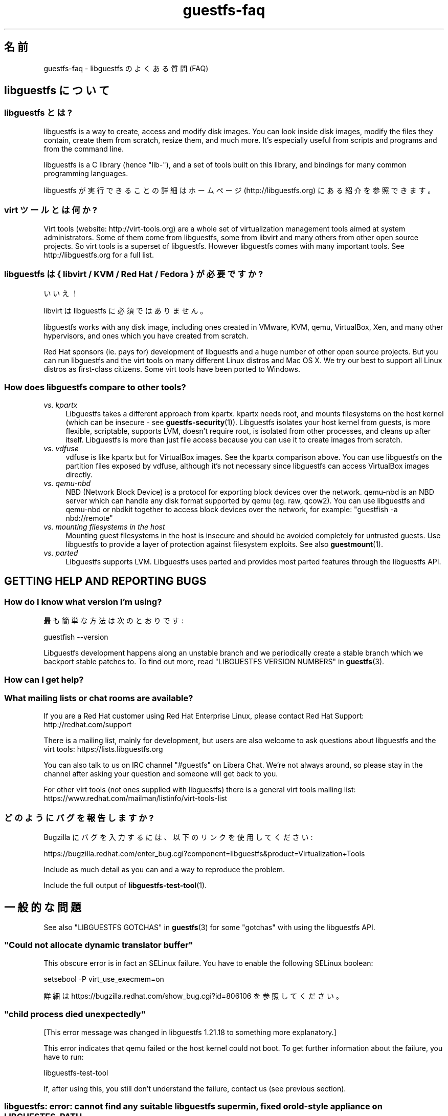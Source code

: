 .\" -*- mode: troff; coding: utf-8 -*-
.\" Automatically generated by Podwrapper::Man 1.52.0 (Pod::Simple 3.45)
.\"
.\" Standard preamble:
.\" ========================================================================
.de Sp \" Vertical space (when we can't use .PP)
.if t .sp .5v
.if n .sp
..
.de Vb \" Begin verbatim text
.ft CW
.nf
.ne \\$1
..
.de Ve \" End verbatim text
.ft R
.fi
..
.\" \*(C` and \*(C' are quotes in nroff, nothing in troff, for use with C<>.
.ie n \{\
.    ds C` ""
.    ds C' ""
'br\}
.el\{\
.    ds C`
.    ds C'
'br\}
.\"
.\" Escape single quotes in literal strings from groff's Unicode transform.
.ie \n(.g .ds Aq \(aq
.el       .ds Aq '
.\"
.\" If the F register is >0, we'll generate index entries on stderr for
.\" titles (.TH), headers (.SH), subsections (.SS), items (.Ip), and index
.\" entries marked with X<> in POD.  Of course, you'll have to process the
.\" output yourself in some meaningful fashion.
.\"
.\" Avoid warning from groff about undefined register 'F'.
.de IX
..
.nr rF 0
.if \n(.g .if rF .nr rF 1
.if (\n(rF:(\n(.g==0)) \{\
.    if \nF \{\
.        de IX
.        tm Index:\\$1\t\\n%\t"\\$2"
..
.        if !\nF==2 \{\
.            nr % 0
.            nr F 2
.        \}
.    \}
.\}
.rr rF
.\" ========================================================================
.\"
.IX Title "guestfs-faq 1"
.TH guestfs-faq 1 2024-01-05 libguestfs-1.52.0 "Virtualization Support"
.\" For nroff, turn off justification.  Always turn off hyphenation; it makes
.\" way too many mistakes in technical documents.
.if n .ad l
.nh
.SH 名前
.IX Header "名前"
guestfs-faq \- libguestfs のよくある質問 (FAQ)
.SH "libguestfs について"
.IX Header "libguestfs について"
.SS "libguestfs とは?"
.IX Subsection "libguestfs とは?"
libguestfs is a way to create, access and modify disk images.  You can look inside disk images, modify the files they contain, create them from scratch, resize them, and much more.  It’s especially useful from scripts and programs and from the command line.
.PP
libguestfs is a C library (hence "lib\-"), and a set of tools built on this library, and bindings for many common programming languages.
.PP
libguestfs が実行できることの詳細はホームページ (http://libguestfs.org) にある紹介を参照できます。
.SS "virt ツールとは何か?"
.IX Subsection "virt ツールとは何か?"
Virt tools (website: http://virt\-tools.org) are a whole set of virtualization management tools aimed at system administrators.  Some of them come from libguestfs, some from libvirt and many others from other open source projects.  So virt tools is a superset of libguestfs.  However libguestfs comes with many important tools.  See http://libguestfs.org for a full list.
.SS "libguestfs は { libvirt / KVM / Red Hat / Fedora } が必要ですか?"
.IX Subsection "libguestfs は { libvirt / KVM / Red Hat / Fedora } が必要ですか?"
いいえ！
.PP
libvirt は libguestfs に必須ではありません。
.PP
libguestfs works with any disk image, including ones created in VMware, KVM, qemu, VirtualBox, Xen, and many other hypervisors, and ones which you have created from scratch.
.PP
Red\ Hat sponsors (ie. pays for) development of libguestfs and a huge number of other open source projects.  But you can run libguestfs and the virt tools on many different Linux distros and Mac OS X.  We try our best to support all Linux distros as first-class citizens.  Some virt tools have been ported to Windows.
.SS "How does libguestfs compare to other tools?"
.IX Subsection "How does libguestfs compare to other tools?"
.IP "\fIvs. kpartx\fR" 4
.IX Item "vs. kpartx"
Libguestfs takes a different approach from kpartx.  kpartx needs root, and mounts filesystems on the host kernel (which can be insecure \- see \fBguestfs\-security\fR\|(1)).  Libguestfs isolates your host kernel from guests, is more flexible, scriptable, supports LVM, doesn't require root, is isolated from other processes, and cleans up after itself.  Libguestfs is more than just file access because you can use it to create images from scratch.
.IP "\fIvs. vdfuse\fR" 4
.IX Item "vs. vdfuse"
vdfuse is like kpartx but for VirtualBox images.  See the kpartx comparison above.  You can use libguestfs on the partition files exposed by vdfuse, although it’s not necessary since libguestfs can access VirtualBox images directly.
.IP "\fIvs. qemu-nbd\fR" 4
.IX Item "vs. qemu-nbd"
NBD (Network Block Device) is a protocol for exporting block devices over the network.  qemu-nbd is an NBD server which can handle any disk format supported by qemu (eg. raw, qcow2).  You can use libguestfs and qemu-nbd or nbdkit together to access block devices over the network, for example: \f(CW\*(C`guestfish \-a nbd://remote\*(C'\fR
.IP "\fIvs. mounting filesystems in the host\fR" 4
.IX Item "vs. mounting filesystems in the host"
Mounting guest filesystems in the host is insecure and should be avoided completely for untrusted guests.  Use libguestfs to provide a layer of protection against filesystem exploits.  See also \fBguestmount\fR\|(1).
.IP "\fIvs. parted\fR" 4
.IX Item "vs. parted"
Libguestfs supports LVM.  Libguestfs uses parted and provides most parted features through the libguestfs API.
.SH "GETTING HELP AND REPORTING BUGS"
.IX Header "GETTING HELP AND REPORTING BUGS"
.SS "How do I know what version I'm using?"
.IX Subsection "How do I know what version I'm using?"
最も簡単な方法は次のとおりです:
.PP
.Vb 1
\& guestfish \-\-version
.Ve
.PP
Libguestfs development happens along an unstable branch and we periodically create a stable branch which we backport stable patches to.  To find out more, read "LIBGUESTFS VERSION NUMBERS" in \fBguestfs\fR\|(3).
.SS "How can I get help?"
.IX Subsection "How can I get help?"
.SS "What mailing lists or chat rooms are available?"
.IX Subsection "What mailing lists or chat rooms are available?"
If you are a Red\ Hat customer using Red Hat Enterprise Linux, please contact Red\ Hat\ Support: http://redhat.com/support
.PP
There is a mailing list, mainly for development, but users are also welcome to ask questions about libguestfs and the virt tools: https://lists.libguestfs.org
.PP
You can also talk to us on IRC channel \f(CW\*(C`#guestfs\*(C'\fR on Libera Chat.  We're not always around, so please stay in the channel after asking your question and someone will get back to you.
.PP
For other virt tools (not ones supplied with libguestfs) there is a general virt tools mailing list: https://www.redhat.com/mailman/listinfo/virt\-tools\-list
.SS どのようにバグを報告しますか?
.IX Subsection "どのようにバグを報告しますか?"
Bugzilla にバグを入力するには、以下のリンクを使用してください:
.PP
https://bugzilla.redhat.com/enter_bug.cgi?component=libguestfs&product=Virtualization+Tools
.PP
Include as much detail as you can and a way to reproduce the problem.
.PP
Include the full output of \fBlibguestfs\-test\-tool\fR\|(1).
.SH 一般的な問題
.IX Header "一般的な問題"
See also "LIBGUESTFS GOTCHAS" in \fBguestfs\fR\|(3) for some "gotchas" with using the libguestfs API.
.SS """Could not allocate dynamic translator buffer"""
.IX Subsection """Could not allocate dynamic translator buffer"""
This obscure error is in fact an SELinux failure.  You have to enable the following SELinux boolean:
.PP
.Vb 1
\& setsebool \-P virt_use_execmem=on
.Ve
.PP
詳細は https://bugzilla.redhat.com/show_bug.cgi?id=806106 を参照してください。
.SS """child process died unexpectedly"""
.IX Subsection """child process died unexpectedly"""
[This error message was changed in libguestfs 1.21.18 to something more explanatory.]
.PP
This error indicates that qemu failed or the host kernel could not boot.  To get further information about the failure, you have to run:
.PP
.Vb 1
\& libguestfs\-test\-tool
.Ve
.PP
If, after using this, you still don’t understand the failure, contact us (see previous section).
.SS "libguestfs: error: cannot find any suitable libguestfs supermin, fixed or old-style appliance on LIBGUESTFS_PATH"
.IX Subsection "libguestfs: error: cannot find any suitable libguestfs supermin, fixed or old-style appliance on LIBGUESTFS_PATH"
.SS "febootstrap-supermin-helper: ext2: parent directory not found"
.IX Subsection "febootstrap-supermin-helper: ext2: parent directory not found"
.SS "supermin-helper: ext2: parent directory not found"
.IX Subsection "supermin-helper: ext2: parent directory not found"
[This issue is fixed permanently in libguestfs ≥ 1.26.]
.PP
If you see any of these errors on Debian/Ubuntu, you need to run the following command:
.PP
.Vb 1
\& sudo update\-guestfs\-appliance
.Ve
.SS """Permission denied"" when running libguestfs as root"
.IX Subsection """Permission denied"" when running libguestfs as root"
You get a permission denied error when opening a disk image, even though you are running libguestfs as root.
.PP
This is caused by libvirt, and so only happens when using the libvirt backend.  When run as root, libvirt decides to run the qemu appliance as user \f(CW\*(C`qemu.qemu\*(C'\fR.  Unfortunately this usually means that qemu cannot open disk images, especially if those disk images are owned by root, or are present in directories which require root access.
.PP
There is a bug open against libvirt to fix this: https://bugzilla.redhat.com/show_bug.cgi?id=1045069
.PP
You can work around this by one of the following methods:
.IP \(bu 4
Switch to the direct backend:
.Sp
.Vb 1
\& export LIBGUESTFS_BACKEND=direct
.Ve
.IP \(bu 4
Don’t run libguestfs as root.
.IP \(bu 4
Chmod the disk image and any parent directories so that the qemu user can access them.
.IP \(bu 4
(Nasty) Edit \fI/etc/libvirt/qemu.conf\fR and change the \f(CW\*(C`user\*(C'\fR setting.
.SS "execl: /init: Permission denied"
.IX Subsection "execl: /init: Permission denied"
\&\fBNote:\fR If this error happens when you are using a distro package of libguestfs (eg. from Fedora, Debian, etc) then file a bug against the distro.  This is not an error which normal users should ever see if the distro package has been prepared correctly.
.PP
This error happens during the supermin boot phase of starting the appliance:
.PP
.Vb 5
\& supermin: mounting new root on /root
\& supermin: chroot
\& execl: /init: Permission denied
\& supermin: debug: listing directory /
\& [...followed by a lot of debug output...]
.Ve
.PP
This is a complicated bug related to \fBsupermin\fR\|(1) appliances.  The appliance is constructed by copying files like \fI/bin/bash\fR and many libraries from the host.  The file \f(CW\*(C`hostfiles\*(C'\fR lists the files that should be copied from the host into the appliance.  If some files don't exist on the host then they are missed out, but if these files are needed in order to (eg) run \fI/bin/bash\fR then you'll see the above error.
.PP
Diagnosing the problem involves studying the libraries needed by \fI/bin/bash\fR, ie:
.PP
.Vb 1
\& ldd /bin/bash
.Ve
.PP
comparing that with \f(CW\*(C`hostfiles\*(C'\fR, with the files actually available in the host filesystem, and with the debug output printed in the error message. Once you've worked out which file is missing, install that file using your package manager and try again.
.PP
You should also check that files like \fI/init\fR and \fI/bin/bash\fR (in the appliance) are executable.  The debug output shows file modes.
.SH "DOWNLOADING, INSTALLING, COMPILING LIBGUESTFS"
.IX Header "DOWNLOADING, INSTALLING, COMPILING LIBGUESTFS"
.SS "どこから最新のバイナリーを入手できますか ...?"
.IX Subsection "どこから最新のバイナリーを入手できますか ...?"
.IP "Fedora ≥ 11" 4
.IX Item "Fedora ≥ 11"
こうします:
.Sp
.Vb 1
\& yum install \*(Aq*guestf*\*(Aq
.Ve
.Sp
最新版は次を参照してください: http://koji.fedoraproject.org/koji/packageinfo?packageID=8391
.IP "Red Hat Enterprise Linux" 4
.IX Item "Red Hat Enterprise Linux"
.RS 4
.PD 0
.IP "RHEL 6" 4
.IX Item "RHEL 6"
.IP "RHEL 7" 4
.IX Item "RHEL 7"
.PD
It is part of the default install.  On RHEL 6 and 7 (only) you have to install \f(CW\*(C`libguestfs\-winsupport\*(C'\fR to get Windows guest support.
.RE
.RS 4
.RE
.IP "Debian および Ubuntu" 4
.IX Item "Debian および Ubuntu"
For libguestfs < 1.26, after installing libguestfs you need to do:
.Sp
.Vb 1
\& sudo update\-guestfs\-appliance
.Ve
.Sp
(This script has been removed on Debian/Ubuntu with libguestfs ≥ 1.26 and instead the appliance is built on demand.)
.Sp
On Ubuntu only:
.Sp
.Vb 1
\& sudo chmod 0644 /boot/vmlinuz*
.Ve
.Sp
You may need to add yourself to the \f(CW\*(C`kvm\*(C'\fR group:
.Sp
.Vb 1
\& sudo usermod \-a \-G kvm yourlogin
.Ve
.RS 4
.IP "Debian Squeeze (6)" 4
.IX Item "Debian Squeeze (6)"
Hilko Bengen has built libguestfs in squeeze backports: http://packages.debian.org/search?keywords=guestfs&searchon=names&section=all&suite=squeeze\-backports
.IP "Debian Wheezy およびそれ以降 (7+)" 4
.IX Item "Debian Wheezy およびそれ以降 (7+)"
Hilko Bengen supports libguestfs on Debian.  Official Debian packages are available: http://packages.debian.org/search?keywords=libguestfs
.IP Ubuntu 4
.IX Item "Ubuntu"
We don’t have a full time Ubuntu maintainer, and the packages supplied by Canonical (which are outside our control) are sometimes broken.
.Sp
Canonical はカーネルにおけるパーミッションを変更することを決定したため、これは root により読み込めません。これは完全におかしいですが、変更しようとはしません (https://bugs.launchpad.net/ubuntu/+source/linux/+bug/759725)。そのため、すべてのユーザーはこうする必要があります:
.Sp
.Vb 1
\& sudo chmod 0644 /boot/vmlinuz*
.Ve
.RS 4
.IP "Ubuntu 12.04" 4
.IX Item "Ubuntu 12.04"
このバージョンの Ubuntu にある libguestfs が動作しますが、febootstrap および seabios を最新バージョンに更新する必要があります。
.Sp
次のところにある febootstrap ≥ 3.14\-2 が必要です: http://packages.ubuntu.com/precise/febootstrap
.Sp
febootstrap のインストールまたは更新後、アプライアンスを再構築します:
.Sp
.Vb 1
\& sudo update\-guestfs\-appliance
.Ve
.Sp
次のところにある seabios ≥ 0.6.2\-0ubuntu2.1 または ≥ 0.6.2\-0ubuntu3 が必要です: http://packages.ubuntu.com/precise\-updates/seabios または http://packages.ubuntu.com/quantal/seabios
.Sp
次のことも実行する必要があります (上述、参照):
.Sp
.Vb 1
\& sudo chmod 0644 /boot/vmlinuz*
.Ve
.RE
.RS 4
.RE
.RE
.RS 4
.RE
.IP Gentoo 4
.IX Item "Gentoo"
libguestfs が Andreis Vinogradovs (libguestfs) および Maxim Koltsov (おもに hivex) により 2012\-07 に Gentoo に追加されました。次のとおり実行します:
.Sp
.Vb 1
\& emerge libguestfs
.Ve
.IP Mageia 4
.IX Item "Mageia"
Libguestfs was added to Mageia in 2013\-08. Do:
.Sp
.Vb 1
\& urpmi libguestfs
.Ve
.IP SuSE 4
.IX Item "SuSE"
libguestfs が Olaf Hering により 2012 年に SuSE に追加されました。
.IP ArchLinux 4
.IX Item "ArchLinux"
libguestfs が 2010 年に AUR に追加されました。
.IP "他の Linux ディストリビューション" 4
.IX Item "他の Linux ディストリビューション"
ソースからコンパイルします (次のセクション)。
.IP "他の非 Linux ディストリビューション" 4
.IX Item "他の非 Linux ディストリビューション"
ソースからコンパイルして、取り込む必要があります。
.SS "How can I compile and install libguestfs from source?"
.IX Subsection "How can I compile and install libguestfs from source?"
You can compile libguestfs from git or a source tarball.  Read the README file before starting.
.PP
Git: https://github.com/libguestfs/libguestfs Source tarballs: http://libguestfs.org/download
.PP
Don’t run \f(CW\*(C`make install\*(C'\fR! Use the \f(CW\*(C`./run\*(C'\fR script instead (see README).
.SS "How can I compile and install libguestfs if my distro doesn't have new enough qemu/supermin/kernel?"
.IX Subsection "How can I compile and install libguestfs if my distro doesn't have new enough qemu/supermin/kernel?"
Libguestfs needs supermin 5.  If supermin 5 hasn't been ported to your distro, then see the question below.
.PP
First compile qemu, supermin and/or the kernel from source.  You do \fInot\fR need to \f(CW\*(C`make install\*(C'\fR them.
.PP
In the libguestfs source directory, create two files.  \f(CW\*(C`localconfigure\*(C'\fR should contain:
.PP
.Vb 3
\& source localenv
\& #export PATH=/tmp/qemu/x86_64\-softmmu:$PATH
\& ./configure \-\-prefix /usr "$@"
.Ve
.PP
Make \f(CW\*(C`localconfigure\*(C'\fR executable.
.PP
\&\f(CW\*(C`localenv\*(C'\fR should contain:
.PP
.Vb 5
\& #export SUPERMIN=/tmp/supermin/src/supermin
\& #export LIBGUESTFS_HV=/tmp/qemu/x86_64\-softmmu/qemu\-system\-x86_64
\& #export SUPERMIN_KERNEL=/tmp/linux/arch/x86/boot/bzImage
\& #export SUPERMIN_KERNEL_VERSION=4.XX.0
\& #export SUPERMIN_MODULES=/tmp/lib/modules/4.XX.0
.Ve
.PP
Uncomment and adjust these lines as required to use the alternate programs you have compiled.
.PP
Use \f(CW\*(C`./localconfigure\*(C'\fR instead of \f(CW\*(C`./configure\*(C'\fR, but otherwise you compile libguestfs as usual.
.PP
Don’t run \f(CW\*(C`make install\*(C'\fR! Use the \f(CW\*(C`./run\*(C'\fR script instead (see README).
.SS "How can I compile and install libguestfs without supermin?"
.IX Subsection "How can I compile and install libguestfs without supermin?"
If supermin 5 supports your distro, but you don’t happen to have a new enough supermin installed, then see the previous question.
.PP
If supermin 5 doesn't support your distro at all, you will need to use the "fixed appliance method" where you use a pre-compiled binary appliance.  To build libguestfs without supermin, you need to pass \f(CW\*(C`\-\-disable\-appliance \-\-disable\-daemon\*(C'\fR to either \fI./configure\fR or \fI./configure\fR (depending whether you are building respectively from git or from tarballs).  Then, when using libguestfs, you \fBmust\fR set the \f(CW\*(C`LIBGUESTFS_PATH\*(C'\fR environment variable to the directory of a pre-compiled appliance, as also described in "FIXED APPLIANCE" in \fBguestfs\-internals\fR\|(1).
.PP
For pre-compiled appliances, see also: http://libguestfs.org/download/binaries/appliance/.
.PP
Patches to port supermin to more Linux distros are welcome.
.SS "どのように sVirt をサポートしますか?"
.IX Subsection "どのように sVirt をサポートしますか?"
\&\fBNote for Fedora/RHEL users:\fR This configuration is the default starting with Fedora\ 18 and RHEL\ 7.  If you find any problems, please let us know or file a bug.
.PP
SVirt provides a hardened appliance using SELinux, making it very hard for a rogue disk image to "escape" from the confinement of libguestfs and damage the host (it's fair to say that even in standard libguestfs this would be hard, but sVirt provides an extra layer of protection for the host and more importantly protects virtual machines on the same host from each other).
.PP
Currently to enable sVirt you will need libvirt ≥ 0.10.2 (1.0 or later preferred), libguestfs ≥ 1.20, and the SELinux policies from recent Fedora.  If you are not running Fedora\ 18+, you will need to make changes to your SELinux policy \- contact us on the mailing list.
.PP
Once you have the requirements, do:
.PP
.Vb 3
\& ./configure \-\-with\-default\-backend=libvirt       # libguestfs >= 1.22
\& ./configure \-\-with\-default\-attach\-method=libvirt # libguestfs <= 1.20
\& make
.Ve
.PP
Set SELinux to Enforcing mode, and sVirt should be used automatically.
.PP
All, or almost all, features of libguestfs should work under sVirt.  There is one known shortcoming: \fBvirt\-rescue\fR\|(1) will not use libvirt (hence sVirt), but falls back to direct launch of qemu.  So you won't currently get the benefit of sVirt protection when using virt-rescue.
.PP
You can check if sVirt is being used by enabling libvirtd logging (see \fI/etc/libvirt/libvirtd.log\fR), killing and restarting libvirtd, and checking the log files for "Setting\ SELinux\ context\ on\ ..." messages.
.PP
In theory sVirt should support AppArmor, but we have not tried it.  It will almost certainly require patching libvirt and writing an AppArmor policy.
.SS "Libguestfs has a really long list of dependencies!"
.IX Subsection "Libguestfs has a really long list of dependencies!"
The base library doesn't depend on very much, but there are three causes of the long list of other dependencies:
.IP 1. 4
Libguestfs has to be able to read and edit many different disk formats.  For example, XFS support requires XFS tools.
.IP 2. 4
There are language bindings for many different languages, all requiring their own development tools.  All language bindings (except C) are optional.
.IP 3. 4
There are some optional library features which can be disabled.
.PP
Since libguestfs ≥ 1.26 it is possible to split up the appliance dependencies (item 1 in the list above) and thus have (eg) \f(CW\*(C`libguestfs\-xfs\*(C'\fR as a separate subpackage for processing XFS disk images. We encourage downstream packagers to start splitting the base libguestfs package into smaller subpackages.
.SS "Errors during launch on Fedora ≥ 18, RHEL ≥ 7"
.IX Subsection "Errors during launch on Fedora ≥ 18, RHEL ≥ 7"
In Fedora ≥ 18 and RHEL ≥ 7, libguestfs uses libvirt to manage the appliance.  Previously (and upstream) libguestfs runs qemu directly:
.PP
.Vb 10
\& ┌──────────────────────────────────┐
\& │ libguestfs                       │
\& ├────────────────┬─────────────────┤
\& │ direct backend │ libvirt backend │
\& └────────────────┴─────────────────┘
\&        ↓                  ↓
\&    ┌───────┐         ┌──────────┐
\&    │ qemu  │         │ libvirtd │
\&    └───────┘         └──────────┘
\&                           ↓
\&                       ┌───────┐
\&                       │ qemu  │
\&                       └───────┘
\& 
\&    upstream          Fedora 18+
\&    non\-Fedora         RHEL 7+
\&    non\-RHEL
.Ve
.PP
The libvirt backend is more sophisticated, supporting SELinux/sVirt (see above) and more.  It is, however, more complex and so less robust.
.PP
If you have permissions problems using the libvirt backend, you can switch to the direct backend by setting this environment variable:
.PP
.Vb 1
\& export LIBGUESTFS_BACKEND=direct
.Ve
.PP
before running any libguestfs program or virt tool.
.SS "How can I switch to a fixed / prebuilt appliance?"
.IX Subsection "How can I switch to a fixed / prebuilt appliance?"
This may improve the stability and performance of libguestfs on Fedora and RHEL.
.PP
Any time after installing libguestfs, run the following commands as root:
.PP
.Vb 3
\& mkdir \-p /usr/local/lib/guestfs/appliance
\& libguestfs\-make\-fixed\-appliance /usr/local/lib/guestfs/appliance
\& ls \-l /usr/local/lib/guestfs/appliance
.Ve
.PP
Now set the following environment variable before using libguestfs or any virt tool:
.PP
.Vb 1
\& export LIBGUESTFS_PATH=/usr/local/lib/guestfs/appliance
.Ve
.PP
Of course you can change the path to any directory you want.  You can share the appliance across machines that have the same architecture (eg. all x86\-64), but note that libvirt will prevent you from sharing the appliance across NFS because of permissions problems (so either switch to the direct backend or don't use NFS).
.SS "How can I speed up libguestfs builds?"
.IX Subsection "How can I speed up libguestfs builds?"
By far the most important thing you can do is to install and properly configure Squid.  Note that the default configuration that ships with Squid is rubbish, so configuring it is not optional.
.PP
A very good place to start with Squid configuration is here: https://fedoraproject.org/wiki/Extras/MockTricks#Using_Squid_to_Speed_Up_Mock_package_downloads
.PP
Make sure Squid is running, and that the environment variables \f(CW$http_proxy\fR and \f(CW$ftp_proxy\fR are pointing to it.
.PP
With Squid running and correctly configured, appliance builds should be reduced to a few minutes.
.PP
\fIHow can I speed up libguestfs builds (Debian)?\fR
.IX Subsection "How can I speed up libguestfs builds (Debian)?"
.PP
Hilko Bengen suggests using "approx" which is a Debian archive proxy (http://packages.debian.org/approx).  This tool is documented on Debian in the \fBapprox\fR\|(8) manual page.
.SH "SPEED, DISK SPACE USED BY LIBGUESTFS"
.IX Header "SPEED, DISK SPACE USED BY LIBGUESTFS"
\&\fBNote:\fR Most of the information in this section has moved: \fBguestfs\-performance\fR\|(1).
.SS "Upload or write seem very slow."
.IX Subsection "Upload or write seem very slow."
If the underlying disk is not fully allocated (eg. sparse raw or qcow2) then writes can be slow because the host operating system has to do costly disk allocations while you are writing. The solution is to use a fully allocated format instead, ie. non-sparse raw, or qcow2 with the \f(CW\*(C`preallocation=metadata\*(C'\fR option.
.SS "Libguestfs uses too much disk space!"
.IX Subsection "Libguestfs uses too much disk space!"
libguestfs caches a large-ish appliance in:
.PP
.Vb 1
\& /var/tmp/.guestfs\-<UID>
.Ve
.PP
If the environment variable \f(CW\*(C`TMPDIR\*(C'\fR is defined, then \fR\f(CI$TMPDIR\fR\fI/.guestfs\-<UID>\fR is used instead.
.PP
libguestfs を使用していないとき、このディレクトリーを安全に削除できます。
.SS "virt-sparsify は仮想ディスクの全容量までイメージを拡大します。"
.IX Subsection "virt-sparsify は仮想ディスクの全容量までイメージを拡大します。"
If the input to \fBvirt\-sparsify\fR\|(1) is raw, then the output will be raw sparse.  Make sure you are measuring the output with a tool which understands sparseness such as \f(CW\*(C`du \-sh\*(C'\fR.  It can make a huge difference:
.PP
.Vb 4
\& $ ls \-lh test1.img
\& \-rw\-rw\-r\-\-. 1 rjones rjones 100M Aug  8 08:08 test1.img
\& $ du \-sh test1.img
\& 3.6M   test1.img
.Ve
.PP
(見た目の容量 \fB100M\fR と実際の容量 \fB3.6M\fR を比較します)
.PP
If all this confuses you, use a non-sparse output format by specifying the \fI\-\-convert\fR option, eg:
.PP
.Vb 1
\& virt\-sparsify \-\-convert qcow2 disk.raw disk.qcow2
.Ve
.SS "Why doesn't virt-resize work on the disk image in-place?"
.IX Subsection "Why doesn't virt-resize work on the disk image in-place?"
Resizing a disk image is very tricky \-\- especially making sure that you don't lose data or break the bootloader.  The current method effectively creates a new disk image and copies the data plus bootloader from the old one.  If something goes wrong, you can always go back to the original.
.PP
If we were to make virt-resize work in-place then there would have to be limitations: for example, you wouldn't be allowed to move existing partitions (because moving data across the same disk is most likely to corrupt data in the event of a power failure or crash), and LVM would be very difficult to support (because of the almost arbitrary mapping between LV content and underlying disk blocks).
.PP
Another method we have considered is to place a snapshot over the original disk image, so that the original data is untouched and only differences are recorded in the snapshot.  You can do this today using \f(CW\*(C`qemu\-img create\*(C'\fR + \f(CW\*(C`virt\-resize\*(C'\fR, but qemu currently isn't smart enough to recognize when the same block is written back to the snapshot as already exists in the backing disk, so you will find that this doesn't save you any space or time.
.PP
In summary, this is a hard problem, and what we have now mostly works so we are reluctant to change it.
.SS "Why doesn't virt-sparsify work on the disk image in-place?"
.IX Subsection "Why doesn't virt-sparsify work on the disk image in-place?"
In libguestfs ≥ 1.26, virt-sparsify can now work on disk images in place.  Use:
.PP
.Vb 1
\& virt\-sparsify \-\-in\-place disk.img
.Ve
.PP
But first you should read "IN-PLACE SPARSIFICATION" in \fBvirt\-sparsify\fR\|(1).
.SH "PROBLEMS OPENING DISK IMAGES"
.IX Header "PROBLEMS OPENING DISK IMAGES"
.SS "Remote libvirt guests cannot be opened."
.IX Subsection "Remote libvirt guests cannot be opened."
Opening remote libvirt guests is not supported at this time.  For example this won't work:
.PP
.Vb 1
\& guestfish \-c qemu://remote/system \-d Guest
.Ve
.PP
To open remote disks you have to export them somehow, then connect to the export.  For example if you decided to use NBD:
.PP
.Vb 2
\& remote$ qemu\-nbd \-t \-p 10809 guest.img
\&  local$ guestfish \-a nbd://remote:10809 \-i
.Ve
.PP
Other possibilities include ssh (if qemu is recent enough), NFS or iSCSI. See "REMOTE STORAGE" in \fBguestfs\fR\|(3).
.SS "How can I open this strange disk source?"
.IX Subsection "How can I open this strange disk source?"
You have a disk image located inside another system that requires access via a library / HTTP / REST / proprietary API, or is compressed or archived in some way.  (One example would be remote access to OpenStack glance images without actually downloading them.)
.PP
We have a sister project called nbdkit (https://github.com/libguestfs/nbdkit).  This project lets you turn any disk source into an NBD server.  Libguestfs can access NBD servers directly, eg:
.PP
.Vb 1
\& guestfish \-a nbd://remote
.Ve
.PP
nbdkit is liberally licensed, so you can link it to or include it in proprietary libraries and code.  It also has a simple, stable plugin API so you can easily write plugins against the API which will continue to work in future.
.SS "Error opening VMDK disks: ""uses a vmdk feature which is not supported by this qemu version: VMDK version 3"""
.IX Subsection "Error opening VMDK disks: ""uses a vmdk feature which is not supported by this qemu version: VMDK version 3"""
Qemu (and hence libguestfs) only supports certain VMDK disk images.  Others won't work, giving this or similar errors.
.PP
Ideally someone would fix qemu to support the latest VMDK features, but in the meantime you have three options:
.IP 1. 4
If the guest is hosted on a live, reachable ESX server, then locate and download the disk image called \fIsomename\-flat.vmdk\fR.  Despite the name, this is a raw disk image, and can be opened by anything.
.Sp
If you have a recent enough version of qemu and libguestfs, then you may be able to access this disk image remotely using either HTTPS or ssh.  See "REMOTE STORAGE" in \fBguestfs\fR\|(3).
.IP 2. 4
Use VMware’s proprietary vdiskmanager tool to convert the image to raw format.
.IP 3. 4
Use nbdkit with the proprietary VDDK plugin to live export the disk image as an NBD source.  This should allow you to read and write the VMDK file.
.SS "UFS disks (as used by BSD) cannot be opened."
.IX Subsection "UFS disks (as used by BSD) cannot be opened."
The UFS filesystem format has many variants, and these are not self-identifying.  The Linux kernel has to be told which variant of UFS it has to use, which libguestfs cannot know.
.PP
You have to pass the right \f(CW\*(C`ufstype\*(C'\fR mount option when mounting these filesystems.
.PP
See https://www.kernel.org/doc/Documentation/filesystems/ufs.txt
.SS "Windows ReFS"
.IX Subsection "Windows ReFS"
Windows ReFS is Microsoft’s ZFS/Btrfs copy.  This filesystem has not yet been reverse engineered and implemented in the Linux kernel, and therefore libguestfs doesn't support it.  At the moment it seems to be very rare "in the wild".
.SS "Non-ASCII characters don’t appear on VFAT filesystems."
.IX Subsection "Non-ASCII characters don’t appear on VFAT filesystems."
Typical symptoms of this problem:
.IP \(bu 4
You get an error when you create a file where the filename contains non-ASCII characters, particularly non 8\-bit characters from Asian languages (Chinese, Japanese, etc).  The filesystem is VFAT.
.IP \(bu 4
When you list a directory from a VFAT filesystem, filenames appear as question marks.
.PP
This is a design flaw of the GNU/Linux system.
.PP
VFAT stores long filenames as UTF\-16 characters.  When opening or returning filenames, the Linux kernel has to translate these to some form of 8 bit string.  UTF\-8 would be the obvious choice, except for Linux users who persist in using non\-UTF\-8 locales (the user’s locale is not known to the kernel because it’s a function of libc).
.PP
Therefore you have to tell the kernel what translation you want done when you mount the filesystem.  The two methods are the \f(CW\*(C`iocharset\*(C'\fR parameter (which is not relevant to libguestfs) and the \f(CW\*(C`utf8\*(C'\fR flag.
.PP
そのため、VFAT ファイルシステムを使用するには、マウント時に \f(CW\*(C`utf8\*(C'\fR フラグを追加する必要があります。guestfish から、次のように使用します:
.PP
.Vb 1
\& ><fs> mount\-options utf8 /dev/sda1 /
.Ve
.PP
または guestfish コマンドラインにおいて:
.PP
.Vb 1
\& guestfish [...] \-m /dev/sda1:/:utf8
.Ve
.PP
または API から:
.PP
.Vb 1
\& guestfs_mount_options (g, "utf8", "/dev/sda1", "/");
.Ve
.PP
The kernel will then translate filenames to and from UTF\-8 strings.
.PP
We considered adding this mount option transparently, but unfortunately there are several problems with doing that:
.IP \(bu 4
On some Linux systems, the \f(CW\*(C`utf8\*(C'\fR mount option doesn't work.  We don't precisely understand what systems or why, but this was reliably reported by one user.
.IP \(bu 4
It would prevent you from using the \f(CW\*(C`iocharset\*(C'\fR parameter because it is incompatible with \f(CW\*(C`utf8\*(C'\fR.  It is probably not a good idea to use this parameter, but we don't want to prevent it.
.SS "Non-ASCII characters appear as underscore (_) on ISO9660 filesystems."
.IX Subsection "Non-ASCII characters appear as underscore (_) on ISO9660 filesystems."
The filesystem was not prepared correctly with mkisofs or genisoimage.  Make sure the filesystem was created using Joliet and/or Rock Ridge extensions. libguestfs does not require any special mount options to handle the filesystem.
.SS "Cannot open Windows guests which use NTFS."
.IX Subsection "Cannot open Windows guests which use NTFS."
You see errors like:
.PP
.Vb 1
\& mount: unknown filesystem type \*(Aqntfs\*(Aq
.Ve
.PP
On Red Hat Enterprise Linux or CentOS < 7.2, you have to install the libguestfs-winsupport package.  In RHEL ≥ 7.2, \f(CW\*(C`libguestfs\-winsupport\*(C'\fR is part of the base RHEL distribution, but see the next question.
.SS """mount: unsupported filesystem type"" with NTFS in RHEL ≥ 7.2"
.IX Subsection """mount: unsupported filesystem type"" with NTFS in RHEL ≥ 7.2"
In RHEL 7.2 we were able to add \f(CW\*(C`libguestfs\-winsupport\*(C'\fR to the base RHEL distribution, but we had to disable the ability to use it for opening and editing filesystems.  It is only supported when used with \fBvirt\-v2v\fR\|(1). If you try to use \fBguestfish\fR\|(1) or \fBguestmount\fR\|(1) or some other programs on an NTFS filesystem, you will see the error:
.PP
.Vb 1
\& mount: unsupported filesystem type
.Ve
.PP
This is not a supported configuration, and it will not be made to work in RHEL.  Don't bother to open a bug about it, as it will be immediately \f(CW\*(C`CLOSED \-> WONTFIX\*(C'\fR.
.PP
You may compile your own libguestfs removing this restriction, but that won't be endorsed or supported by Red Hat.
.SS "Cannot open or inspect RHEL 7 guests."
.IX Subsection "Cannot open or inspect RHEL 7 guests."
.SS "Cannot open Linux guests which use XFS."
.IX Subsection "Cannot open Linux guests which use XFS."
RHEL 7 guests, and any other guests that use XFS, can be opened by libguestfs, but you have to install the \f(CW\*(C`libguestfs\-xfs\*(C'\fR package.
.SH "USING LIBGUESTFS IN YOUR OWN PROGRAMS"
.IX Header "USING LIBGUESTFS IN YOUR OWN PROGRAMS"
.SS "The API has hundreds of methods, where do I start?"
.IX Subsection "The API has hundreds of methods, where do I start?"
We recommend you start by reading the API overview: "API OVERVIEW" in \fBguestfs\fR\|(3).
.PP
Although the API overview covers the C API, it is still worth reading even if you are going to use another programming language, because the API is the same, just with simple logical changes to the names of the calls:
.PP
.Vb 6
\&                  C  guestfs_ln_sf (g, target, linkname);
\&             Python  g.ln_sf (target, linkname);
\&              OCaml  g#ln_sf target linkname;
\&               Perl  $g\->ln_sf (target, linkname);
\&  Shell (guestfish)  ln\-sf target linkname
\&                PHP  guestfs_ln_sf ($g, $target, $linkname);
.Ve
.PP
Once you're familiar with the API overview, you should look at this list of starting points for other language bindings: "USING LIBGUESTFS WITH OTHER PROGRAMMING LANGUAGES" in \fBguestfs\fR\|(3).
.SS "Can I use libguestfs in my proprietary / closed source / commercial program?"
.IX Subsection "Can I use libguestfs in my proprietary / closed source / commercial program?"
In general, yes.  However this is not legal advice \- read the license that comes with libguestfs, and if you have specific questions contact a lawyer.
.PP
In the source tree the license is in the file \f(CW\*(C`COPYING.LIB\*(C'\fR (LGPLv2+ for the library and bindings) and \f(CW\*(C`COPYING\*(C'\fR (GPLv2+ for the standalone programs).
.SH "libguestfs のデバッグ"
.IX Header "libguestfs のデバッグ"
.SS "Help, it’s not working!"
.IX Subsection "Help, it’s not working!"
If no libguestfs program seems to work at all, run the program below and paste the \fBcomplete, unedited\fR output into an email to \f(CW\*(C`libguestfs\*(C'\fR @ \f(CW\*(C`redhat.com\*(C'\fR:
.PP
.Vb 1
\& libguestfs\-test\-tool
.Ve
.PP
If a particular operation fails, supply all the information in this checklist, in an email to \f(CW\*(C`libguestfs\*(C'\fR @ \f(CW\*(C`redhat.com\*(C'\fR:
.IP 1. 4
What are you trying to do?
.IP 2. 4
What exact command(s) did you run?
.IP 3. 4
What was the precise error or output of these commands?
.IP 4. 4
Enable debugging, run the commands again, and capture the \fBcomplete\fR output.  \fBDo not edit the output.\fR
.Sp
.Vb 2
\& export LIBGUESTFS_DEBUG=1
\& export LIBGUESTFS_TRACE=1
.Ve
.IP 5. 4
Include the version of libguestfs, the operating system version, and how you installed libguestfs (eg. from source, \f(CW\*(C`yum install\*(C'\fR, etc.)
.SS "How do I debug when using any libguestfs program or tool (eg. virt-customize or virt-df)?"
.IX Subsection "How do I debug when using any libguestfs program or tool (eg. virt-customize or virt-df)?"
There are two \f(CW\*(C`LIBGUESTFS_*\*(C'\fR environment variables you can set in order to get more information from libguestfs.
.ie n .IP """LIBGUESTFS_TRACE""" 4
.el .IP \f(CWLIBGUESTFS_TRACE\fR 4
.IX Item "LIBGUESTFS_TRACE"
Set this to 1 and libguestfs will print out each command / API call in a format which is similar to guestfish commands.
.ie n .IP """LIBGUESTFS_DEBUG""" 4
.el .IP \f(CWLIBGUESTFS_DEBUG\fR 4
.IX Item "LIBGUESTFS_DEBUG"
Set this to 1 in order to enable massive amounts of debug messages.  If you think there is some problem inside the libguestfs appliance, then you should use this option.
.PP
To set these from the shell, do this before running the program:
.PP
.Vb 2
\& export LIBGUESTFS_TRACE=1
\& export LIBGUESTFS_DEBUG=1
.Ve
.PP
For csh/tcsh the equivalent commands would be:
.PP
.Vb 2
\& setenv LIBGUESTFS_TRACE 1
\& setenv LIBGUESTFS_DEBUG 1
.Ve
.PP
詳細は "ENVIRONMENT VARIABLES" in \fBguestfs\fR\|(3) 参照。
.SS "How do I debug when using guestfish?"
.IX Subsection "How do I debug when using guestfish?"
You can use the same environment variables above.  Alternatively use the guestfish options \-x (to trace commands) or \-v (to get the full debug output), or both.
.PP
詳細は \fBguestfish\fR\|(1) を参照してください。
.SS "API を使用するとき、どのようにデバッグしますか?"
.IX Subsection "API を使用するとき、どのようにデバッグしますか?"
Call "guestfs_set_trace" in \fBguestfs\fR\|(3) to enable command traces, and/or "guestfs_set_verbose" in \fBguestfs\fR\|(3) to enable debug messages.
.PP
For best results, call these functions as early as possible, just after creating the guestfs handle if you can, and definitely before calling launch.
.SS "How do I capture debug output and put it into my logging system?"
.IX Subsection "How do I capture debug output and put it into my logging system?"
Use the event API.  For examples, see: "SETTING CALLBACKS TO HANDLE EVENTS" in \fBguestfs\fR\|(3) and the \fIexamples/debug\-logging.c\fR program in the libguestfs sources.
.SS "Digging deeper into the appliance boot process."
.IX Subsection "Digging deeper into the appliance boot process."
Enable debugging and then read this documentation on the appliance boot process: \fBguestfs\-internals\fR\|(1).
.SS "libguestfs hangs or fails during run/launch."
.IX Subsection "libguestfs hangs or fails during run/launch."
Enable debugging and look at the full output.  If you cannot work out what is going on, file a bug report, including the \fIcomplete\fR output of \fBlibguestfs\-test\-tool\fR\|(1).
.SS "Debugging libvirt"
.IX Subsection "Debugging libvirt"
If you are using the libvirt backend, and libvirt is failing, then you can enable debugging by editing \fI/etc/libvirt/libvirtd.conf\fR.
.PP
If you are running as non-root, then you have to edit a different file. Create \fI~/.config/libvirt/libvirtd.conf\fR containing:
.PP
.Vb 2
\& log_level=1
\& log_outputs="1:file:/tmp/libvirtd.log"
.Ve
.PP
Kill any session (non-root) libvirtd that is running, and next time you run the libguestfs command, you should see a large amount of useful debugging information from libvirtd in \fI/tmp/libvirtd.log\fR
.SS "Broken kernel, or trying a different kernel."
.IX Subsection "Broken kernel, or trying a different kernel."
You can choose a different kernel for the appliance by setting some supermin environment variables:
.PP
.Vb 5
\& export SUPERMIN_KERNEL_VERSION=4.8.0\-1.fc25.x86_64
\& export SUPERMIN_KERNEL=/boot/vmlinuz\-$SUPERMIN_KERNEL_VERSION
\& export SUPERMIN_MODULES=/lib/modules/$SUPERMIN_KERNEL_VERSION
\& rm \-rf /var/tmp/.guestfs\-*
\& libguestfs\-test\-tool
.Ve
.SS "Broken qemu, or trying a different qemu."
.IX Subsection "Broken qemu, or trying a different qemu."
You can choose a different qemu by setting the hypervisor environment variable:
.PP
.Vb 2
\& export LIBGUESTFS_HV=/path/to/qemu\-system\-x86_64
\& libguestfs\-test\-tool
.Ve
.SH "DESIGN/INTERNALS OF LIBGUESTFS"
.IX Header "DESIGN/INTERNALS OF LIBGUESTFS"
See also \fBguestfs\-internals\fR\|(1).
.SS "Why don’t you do everything through the FUSE / filesystem interface?"
.IX Subsection "Why don’t you do everything through the FUSE / filesystem interface?"
We offer a command called \fBguestmount\fR\|(1) which lets you mount guest filesystems on the host.  This is implemented as a FUSE module.  Why don't we just implement the whole of libguestfs using this mechanism, instead of having the large and rather complicated API?
.PP
The reasons are twofold.  Firstly, libguestfs offers API calls for doing things like creating and deleting partitions and logical volumes, which don't fit into a filesystem model very easily.  Or rather, you could fit them in: for example, creating a partition could be mapped to \f(CW\*(C`mkdir /fs/hda1\*(C'\fR but then you'd have to specify some method to choose the size of the partition (maybe \f(CW\*(C`echo 100M > /fs/hda1/.size\*(C'\fR), and the partition type, start and end sectors etc., but once you've done that the filesystem-based API starts to look more complicated than the call-based API we currently have.
.PP
The second reason is for efficiency.  FUSE itself is reasonably efficient, but it does make lots of small, independent calls into the FUSE module.  In guestmount these have to be translated into messages to the libguestfs appliance which has a big overhead (in time and round trips).  For example, reading a file in 64 KB chunks is inefficient because each chunk would turn into a single round trip.  In the libguestfs API it is much more efficient to download an entire file or directory through one of the streaming calls like \f(CW\*(C`guestfs_download\*(C'\fR or \f(CW\*(C`guestfs_tar_out\*(C'\fR.
.SS "Why don’t you do everything through GVFS?"
.IX Subsection "Why don’t you do everything through GVFS?"
The problems are similar to the problems with FUSE.
.PP
GVFS is a better abstraction than POSIX/FUSE.  There is an FTP backend for GVFS, which is encouraging because FTP is conceptually similar to the libguestfs API.  However the GVFS FTP backend makes multiple simultaneous connections in order to keep interactivity, which we can't easily do with libguestfs.
.SS "Why can I write to the disk, even though I added it read-only?"
.IX Subsection "Why can I write to the disk, even though I added it read-only?"
.ie n .SS "Why does ""\-\-ro"" appear to have no effect?"
.el .SS "Why does \f(CW\-\-ro\fP appear to have no effect?"
.IX Subsection "Why does --ro appear to have no effect?"
When you add a disk read-only, libguestfs places a writable overlay on top of the underlying disk.  Writes go into this overlay, and are discarded when the handle is closed (or \f(CW\*(C`guestfish\*(C'\fR etc. exits).
.PP
There are two reasons for doing it this way: Firstly read-only disks aren't possible in many cases (eg. IDE simply doesn't support them, so you couldn't have an IDE-emulated read-only disk, although this is not common in real libguestfs installations).
.PP
Secondly and more importantly, even if read-only disks were possible, you wouldn't want them.  Mounting any filesystem that has a journal, even \f(CW\*(C`mount \-o ro\*(C'\fR, causes writes to the filesystem because the journal has to be replayed and metadata updated.  If the disk was truly read-only, you wouldn't be able to mount a dirty filesystem.
.PP
To make it usable, we create the overlay as a place to temporarily store these writes, and then we discard it afterwards.  This ensures that the underlying disk is always untouched.
.PP
Note also that there is a regression test for this when building libguestfs (in \f(CW\*(C`tests/qemu\*(C'\fR).  This is one reason why it’s important for packagers to run the test suite.
.ie n .SS """\-\-ro"" はすべてのディスクを読み込み専用にしますか?"
.el .SS "\f(CW\-\-ro\fP はすべてのディスクを読み込み専用にしますか?"
.IX Subsection "--ro はすべてのディスクを読み込み専用にしますか?"
\&\fIいいえ!\fR \f(CW\*(C`\-\-ro\*(C'\fR オプションはコマンドラインにおいて、つまり \f(CW\*(C`\-a\*(C'\fR および \f(CW\*(C`\-d\*(C'\fR オプションを使用して追加されたディスクのみに影響します。
.PP
In guestfish, if you use the \f(CW\*(C`add\*(C'\fR command, then disk is added read-write (unless you specify the \f(CW\*(C`readonly:true\*(C'\fR flag explicitly with the command).
.ie n .SS "Can I use ""guestfish \-\-ro"" as a way to backup my virtual machines?"
.el .SS "Can I use \f(CWguestfish \-\-ro\fP as a way to backup my virtual machines?"
.IX Subsection "Can I use guestfish --ro as a way to backup my virtual machines?"
Usually this is \fInot\fR a good idea.  The question is answered in more detail in this mailing list posting: https://www.redhat.com/archives/libguestfs/2010\-August/msg00024.html
.PP
See also the next question.
.ie n .SS "Why can’t I run fsck on a live filesystem using ""guestfish \-\-ro""?"
.el .SS "Why can’t I run fsck on a live filesystem using \f(CWguestfish \-\-ro\fP?"
.IX Subsection "Why can’t I run fsck on a live filesystem using guestfish --ro?"
This command will usually \fInot\fR work:
.PP
.Vb 1
\& guestfish \-\-ro \-a /dev/vg/my_root_fs run : fsck /dev/sda
.Ve
.PP
The reason for this is that qemu creates a snapshot over the original filesystem, but it doesn't create a strict point-in-time snapshot.  Blocks of data on the underlying filesystem are read by qemu at different times as the fsck operation progresses, with host writes in between.  The result is that fsck sees massive corruption (imaginary, not real!) and fails.
.PP
What you have to do is to create a point-in-time snapshot.  If it’s a logical volume, use an LVM2 snapshot.  If the filesystem is located inside something like a btrfs/ZFS file, use a btrfs/ZFS snapshot, and then run the fsck on the snapshot.  In practice you don't need to use libguestfs for this \-\- just run \fI/sbin/fsck\fR directly.
.PP
Creating point-in-time snapshots of host devices and files is outside the scope of libguestfs, although libguestfs can operate on them once they are created.
.SS "What’s the difference between guestfish and virt-rescue?"
.IX Subsection "What’s the difference between guestfish and virt-rescue?"
多くの人々が私たちの提供している 2 つの似たツールにより混乱しています:
.PP
.Vb 3
\& $ guestfish \-\-ro \-a guest.img
\& ><fs> run
\& ><fs> fsck /dev/sda1
\&
\& $ virt\-rescue \-\-ro guest.img
\& ><rescue> /sbin/fsck /dev/sda1
.Ve
.PP
And the related question which then arises is why you can’t type in full shell commands with all the \-\-options in guestfish (but you can in \fBvirt\-rescue\fR\|(1)).
.PP
\&\fBguestfish\fR\|(1) is a program providing structured access to the \fBguestfs\fR\|(3) API.  It happens to be a nice interactive shell too, but its primary purpose is structured access from shell scripts.  Think of it more like a language binding, like Python and other bindings, but for shell.  The key differentiating factor of guestfish (and the libguestfs API in general) is the ability to automate changes.
.PP
\&\fBvirt\-rescue\fR\|(1) is a free-for-all freeform way to boot the libguestfs appliance and make arbitrary changes to your VM. It’s not structured, you can't automate it, but for making quick ad-hoc fixes to your guests, it can be quite useful.
.PP
But, libguestfs also has a "backdoor" into the appliance allowing you to send arbitrary shell commands.  It’s not as flexible as virt-rescue, because you can't interact with the shell commands, but here it is anyway:
.PP
.Vb 1
\& ><fs> debug sh "cmd arg1 arg2 ..."
.Ve
.PP
Note that you should \fBnot\fR rely on this.  It could be removed or changed in future. If your program needs some operation, please add it to the libguestfs API instead.
.ie n .SS "What’s the deal with ""guestfish \-i""?"
.el .SS "What’s the deal with \f(CWguestfish \-i\fP?"
.IX Subsection "What’s the deal with guestfish -i?"
.SS "Why does virt-cat only work on a real VM image, but virt-df works on any disk image?"
.IX Subsection "Why does virt-cat only work on a real VM image, but virt-df works on any disk image?"
.SS "What does ""no root device found in this operating system image"" mean?"
.IX Subsection "What does ""no root device found in this operating system image"" mean?"
These questions are all related at a fundamental level which may not be immediately obvious.
.PP
At the \fBguestfs\fR\|(3) API level, a "disk image" is just a pile of partitions and filesystems.
.PP
In contrast, when the virtual machine boots, it mounts those filesystems into a consistent hierarchy such as:
.PP
.Vb 9
\& /          (/dev/sda2)
\& │
\& ├── /boot  (/dev/sda1)
\& │
\& ├── /home  (/dev/vg_external/Homes)
\& │
\& ├── /usr   (/dev/vg_os/lv_usr)
\& │
\& └── /var   (/dev/vg_os/lv_var)
.Ve
.PP
(または Windows におけるドライブレター)。
.PP
The API first of all sees the disk image at the "pile of filesystems" level.  But it also has a way to inspect the disk image to see if it contains an operating system, and how the disks are mounted when the operating system boots: "INSPECTION" in \fBguestfs\fR\|(3).
.PP
Users expect some tools (like \fBvirt\-cat\fR\|(1)) to work with VM paths:
.PP
.Vb 1
\& virt\-cat fedora.img /var/log/messages
.Ve
.PP
How does virt-cat know that \fI/var\fR is a separate partition? The trick is that virt-cat performs inspection on the disk image, and uses that to translate the path correctly.
.PP
Some tools (including \fBvirt\-cat\fR\|(1), \fBvirt\-edit\fR\|(1), \fBvirt\-ls\fR\|(1))  use inspection to map VM paths.  Other tools, such as \fBvirt\-df\fR\|(1) and \fBvirt\-filesystems\fR\|(1) operate entirely at the raw "big pile of filesystems" level of the libguestfs API, and don't use inspection.
.PP
\&\fBguestfish\fR\|(1) is in an interesting middle ground.  If you use the \fI\-a\fR and \fI\-m\fR command line options, then you have to tell guestfish exactly how to add disk images and where to mount partitions. This is the raw API level.
.PP
If you use the \fI\-i\fR option, libguestfs performs inspection and mounts the filesystems for you.
.PP
The error \f(CW\*(C`no root device found in this operating system image\*(C'\fR is related to this.  It means inspection was unable to locate an operating system within the disk image you gave it.  You might see this from programs like virt-cat if you try to run them on something which is just a disk image, not a virtual machine disk image.
.ie n .SS "What do these ""debug*"" and ""internal\-*"" functions do?"
.el .SS "What do these \f(CWdebug*\fP and \f(CWinternal\-*\fP functions do?"
.IX Subsection "What do these debug* and internal-* functions do?"
There are some functions which are used for debugging and internal purposes which are \fInot\fR part of the stable API.
.PP
The \f(CW\*(C`debug*\*(C'\fR (or \f(CW\*(C`guestfs_debug*\*(C'\fR) functions, primarily "guestfs_debug" in \fBguestfs\fR\|(3) and a handful of others, are used for debugging libguestfs.  Although they are not part of the stable API and thus may change or be removed at any time, some programs may want to call these while waiting for features to be added to libguestfs.
.PP
The \f(CW\*(C`internal\-*\*(C'\fR (or \f(CW\*(C`guestfs_internal_*\*(C'\fR) functions are purely to be used by libguestfs itself.  There is no reason for programs to call them, and programs should not try to use them.  Using them will often cause bad things to happen, as well as not being part of the documented stable API.
.SH DEVELOPERS
.IX Header "DEVELOPERS"
.SS "Where do I send patches?"
.IX Subsection "Where do I send patches?"
Please send patches to the libguestfs mailing list https://lists.libguestfs.org.  You don't have to be subscribed, but there will be a delay until your posting is manually approved.
.PP
\&\fBPlease don’t use github pull requests \- they will be ignored\fR.  The reasons are (a) we want to discuss and dissect patches on the mailing list, and (b) github pull requests turn into merge commits but we prefer to have a linear history.
.SS "How do I propose a feature?"
.IX Subsection "How do I propose a feature?"
Large new features that you intend to contribute should be discussed on the mailing list first (https://lists.libguestfs.org).  This avoids disappointment and wasted work if we don't think the feature would fit into the libguestfs project.
.PP
If you want to suggest a useful feature but don’t want to write the code, you can file a bug (see "GETTING HELP AND REPORTING BUGS")  with \f(CW"RFE: "\fR at the beginning of the Summary line.
.SS "Who can commit to libguestfs git?"
.IX Subsection "Who can commit to libguestfs git?"
About 5 people have commit access to github.  Patches should be posted on the list first and ACKed.  The policy for ACKing and pushing patches is outlined here:
.PP
https://www.redhat.com/archives/libguestfs/2012\-January/msg00023.html
.SS "Can I fork libguestfs?"
.IX Subsection "Can I fork libguestfs?"
Of course you can.  Git makes it easy to fork libguestfs.  Github makes it even easier.  It’s nice if you tell us on the mailing list about forks and the reasons for them.
.SH "MISCELLANEOUS QUESTIONS"
.IX Header "MISCELLANEOUS QUESTIONS"
.SS "Can I monitor the live disk activity of a virtual machine using libguestfs?"
.IX Subsection "Can I monitor the live disk activity of a virtual machine using libguestfs?"
A common request is to be able to use libguestfs to monitor the live disk activity of a guest, for example, to get notified every time a guest creates a new file.  Libguestfs does \fInot\fR work in the way some people imagine, as you can see from this diagram:
.PP
.Vb 10
\&            ┌─────────────────────────────────────┐
\&            │ monitoring program using libguestfs │
\&            └─────────────────────────────────────┘
\&                             ↓
\& ┌───────────┐    ┌──────────────────────┐
\& │ live VM   │    │ libguestfs appliance │
\& ├───────────┤    ├──────────────────────┤
\& │ kernel (1)│    │ appliance kernel (2) │
\& └───────────┘    └──────────────────────┘
\&      ↓                      ↓ (r/o connection)
\&      ┌──────────────────────┐
\&      |      disk image      |
\&      └──────────────────────┘
.Ve
.PP
This scenario is safe (as long as you set the \f(CW\*(C`readonly\*(C'\fR flag when adding the drive).  However the libguestfs appliance kernel (2) does not see all the changes made to the disk image, for two reasons:
.IP i. 4
.IX Item "i."
The VM kernel (1) can cache data in memory, so it doesn't appear in the disk image.
.IP ii. 4
.IX Item "ii."
The libguestfs appliance kernel (2) doesn't expect that the disk image is changing underneath it, so its own cache is not magically updated even when the VM kernel (1) does update the disk image.
.PP
The only supported solution is to restart the entire libguestfs appliance whenever you want to look at changes in the disk image.  At the API level that corresponds to calling \f(CW\*(C`guestfs_shutdown\*(C'\fR followed by \f(CW\*(C`guestfs_launch\*(C'\fR, which is a heavyweight operation (see also \fBguestfs\-performance\fR\|(3)).
.PP
There are some unsupported hacks you can try if relaunching the appliance is really too costly:
.IP \(bu 4
Call \f(CW\*(C`guestfs_drop_caches (g, 3)\*(C'\fR.  This causes all cached data help by the libguestfs appliance kernel (2) to be discarded, so it goes back to the disk image.
.Sp
However this on its own is not sufficient, because qemu also caches some data.  You will also need to patch libguestfs to (re\-)enable the \f(CW\*(C`cache=none\*(C'\fR mode.  See: https://rwmj.wordpress.com/2013/09/02/new\-in\-libguestfs\-allow\-cache\-mode\-to\-be\-selected/
.IP \(bu 4
Use a tool like virt-bmap instead.
.IP \(bu 4
Run an agent inside the guest.
.PP
Nothing helps if the guest is making more fundamental changes (eg.  deleting filesystems).  For those kinds of things you must relaunch the appliance.
.PP
(Note there is a third problem that you need to use consistent snapshots to really examine live disk images, but that’s a general problem with using libguestfs against any live disk image.)
.SH 関連項目
.IX Header "関連項目"
\&\fBguestfish\fR\|(1), \fBguestfs\fR\|(3), http://libguestfs.org/.
.SH 著者
.IX Header "著者"
Richard W.M. Jones (\f(CW\*(C`rjones at redhat dot com\*(C'\fR)
.SH COPYRIGHT
.IX Header "COPYRIGHT"
Copyright (C) 2012\-2023 Red Hat Inc.
.SH LICENSE
.IX Header "LICENSE"
.SH BUGS
.IX Header "BUGS"
To get a list of bugs against libguestfs, use this link:
https://bugzilla.redhat.com/buglist.cgi?component=libguestfs&product=Virtualization+Tools
.PP
To report a new bug against libguestfs, use this link:
https://bugzilla.redhat.com/enter_bug.cgi?component=libguestfs&product=Virtualization+Tools
.PP
When reporting a bug, please supply:
.IP \(bu 4
The version of libguestfs.
.IP \(bu 4
Where you got libguestfs (eg. which Linux distro, compiled from source, etc)
.IP \(bu 4
Describe the bug accurately and give a way to reproduce it.
.IP \(bu 4
Run \fBlibguestfs\-test\-tool\fR\|(1) and paste the \fBcomplete, unedited\fR
output into the bug report.
